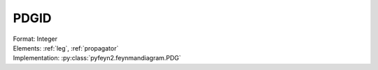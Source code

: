 .. _pdgid:

PDGID
=====
| Format: Integer
| Elements: :ref:`leg`, :ref:`propagator`
| Implementation: :py:class:`pyfeyn2.feynmandiagram.PDG`
